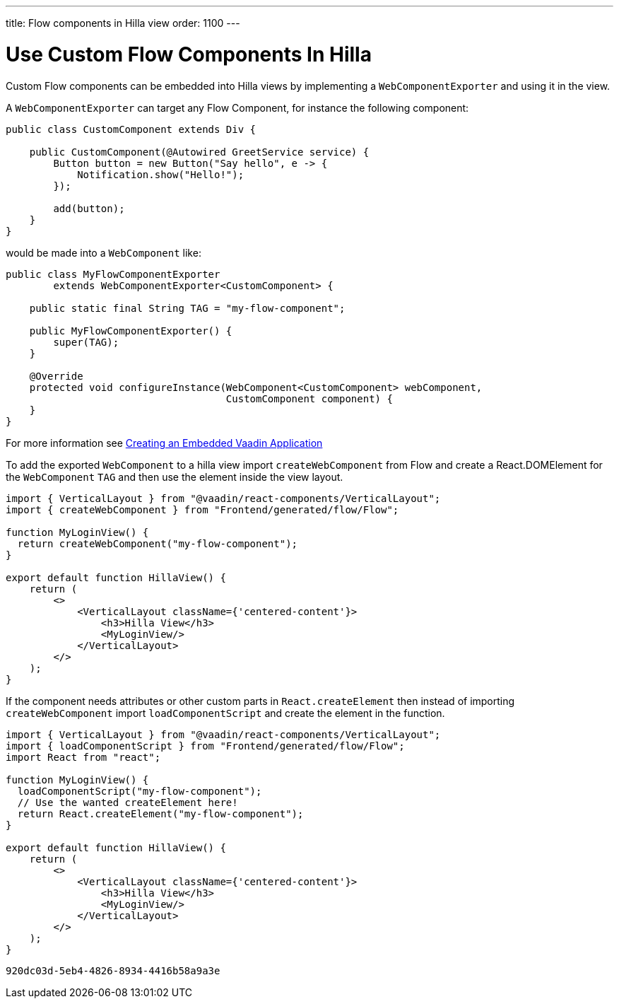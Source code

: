 ---
title: Flow components in Hilla view
order: 1100
---

= Use Custom Flow Components In Hilla

Custom Flow components can be embedded into Hilla views by implementing a [classname]`WebComponentExporter` and using it in the view.

A [classname]`WebComponentExporter` can target any Flow Component, for instance the following component:

[source,java]
----
public class CustomComponent extends Div {

    public CustomComponent(@Autowired GreetService service) {
        Button button = new Button("Say hello", e -> {
            Notification.show("Hello!");
        });

        add(button);
    }
}
----

would be made into a [classname]`WebComponent` like:

[source,java]
----
public class MyFlowComponentExporter
        extends WebComponentExporter<CustomComponent> {

    public static final String TAG = "my-flow-component";

    public MyFlowComponentExporter() {
        super(TAG);
    }

    @Override
    protected void configureInstance(WebComponent<CustomComponent> webComponent,
                                     CustomComponent component) {
    }
}
----

For more information see <<{articles}/flow/integrations/embedding/exporter,Creating an Embedded Vaadin Application>>

To add the exported [classname]`WebComponent` to a hilla view import `createWebComponent` from Flow and create a React.DOMElement for the [classname]`WebComponent` `TAG` and then use the element inside the view layout.


[source,typescriptjsx]
----
import { VerticalLayout } from "@vaadin/react-components/VerticalLayout";
import { createWebComponent } from "Frontend/generated/flow/Flow";

function MyLoginView() {
  return createWebComponent("my-flow-component");
}

export default function HillaView() {
    return (
        <>
            <VerticalLayout className={'centered-content'}>
                <h3>Hilla View</h3>
                <MyLoginView/>
            </VerticalLayout>
        </>
    );
}
----

If the component needs attributes or other custom parts in `React.createElement` then instead of importing `createWebComponent` import `loadComponentScript` and create the element in the function.
[source,typescriptjsx]
----
import { VerticalLayout } from "@vaadin/react-components/VerticalLayout";
import { loadComponentScript } from "Frontend/generated/flow/Flow";
import React from "react";

function MyLoginView() {
  loadComponentScript("my-flow-component");
  // Use the wanted createElement here!
  return React.createElement("my-flow-component");
}

export default function HillaView() {
    return (
        <>
            <VerticalLayout className={'centered-content'}>
                <h3>Hilla View</h3>
                <MyLoginView/>
            </VerticalLayout>
        </>
    );
}
----


[discussion-id]`920dc03d-5eb4-4826-8934-4416b58a9a3e`

++++
<style>
[class^=PageHeader-module--descriptionContainer] {display: none;}
</style>
++++